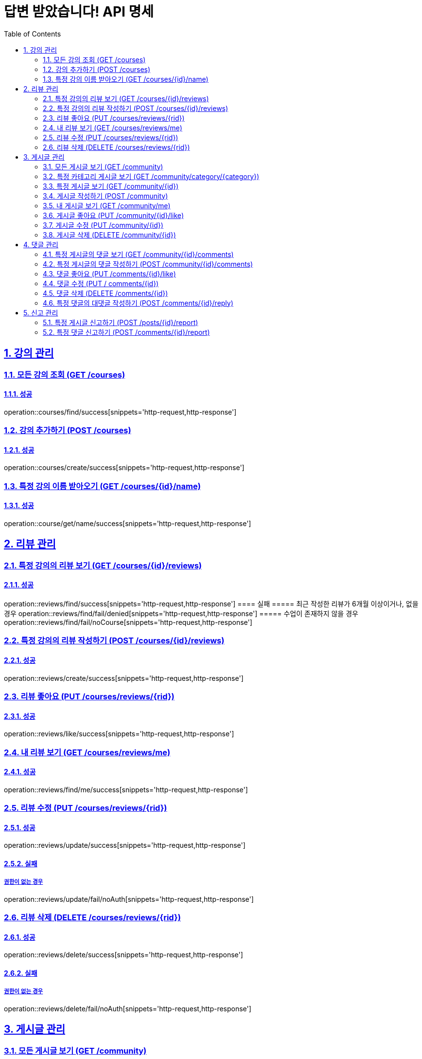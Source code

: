 = 답변 받았습니다! API 명세
:doctype: book
:icons: font
:source-highlighter: highlightjs
:toc: left
:toclevels: 2
:sectlinks:
:sectnums:
:docinfo: shared-head

== 강의 관리

=== 모든 강의 조회 (GET /courses)
==== 성공
operation::courses/find/success[snippets='http-request,http-response']

=== 강의 추가하기 (POST /courses)
==== 성공
operation::courses/create/success[snippets='http-request,http-response']

=== 특정 강의 이름 받아오기 (GET /courses/{id}/name)
==== 성공
operation::course/get/name/success[snippets='http-request,http-response']

== 리뷰 관리
=== 특정 강의의 리뷰 보기 (GET /courses/{id}/reviews)
==== 성공
operation::reviews/find/success[snippets='http-request,http-response']
==== 실패
===== 최근 작성한 리뷰가 6개월 이상이거나, 없을경우
operation::reviews/find/fail/denied[snippets='http-request,http-response']
===== 수업이 존재하지 않을 경우
operation::reviews/find/fail/noCourse[snippets='http-request,http-response']

=== 특정 강의의 리뷰 작성하기 (POST /courses/{id}/reviews)
==== 성공
operation::reviews/create/success[snippets='http-request,http-response']

=== 리뷰 좋아요 (PUT /courses/reviews/{rid})
==== 성공
operation::reviews/like/success[snippets='http-request,http-response']

=== 내 리뷰 보기 (GET /courses/reviews/me)
==== 성공
operation::reviews/find/me/success[snippets='http-request,http-response']

=== 리뷰 수정 (PUT /courses/reviews/{rid})
==== 성공
operation::reviews/update/success[snippets='http-request,http-response']

==== 실패
===== 권한이 없는 경우
operation::reviews/update/fail/noAuth[snippets='http-request,http-response']

=== 리뷰 삭제 (DELETE /courses/reviews/{rid})
==== 성공
operation::reviews/delete/success[snippets='http-request,http-response']

==== 실패
===== 권한이 없는 경우
operation::reviews/delete/fail/noAuth[snippets='http-request,http-response']

== 게시글 관리

=== 모든 게시글 보기 (GET /community)
==== 성공
operation::post/find/all/success[snippets='http-request,http-response']

=== 특정 카테고리 게시글 보기 (GET /community/category/{category})
유효한 category 값: free(자유), question(질문), trade(중고거래), offer(구인)

==== 성공
operation::post/find/category/success[snippets='http-request,http-response']

=== 특정 게시글 보기 (GET /community/{id})
==== 성공
operation::post/find/one/success[snippets='http-request,http-response']

=== 게시글 작성하기 (POST /community)
==== 성공
operation::post/create/success[snippets='http-request,http-response']
==== 실패
===== 제목에 내용이 없는 경우
operation::post/create/fail/noTitle[snippets='http-request,http-response']

=== 내 게시글 보기 (GET /community/me)
==== 성공
operation::post/find/me/success[snippets='http-request,http-response']

=== 게시글 좋아요 (PUT /community/{id}/like)
==== 성공
operation::post/like/success[snippets='http-request,http-response']

=== 게시글 수정 (PUT /community/{id})
==== 성공
operation::post/update/success[snippets='http-request,http-response']
==== 실패
===== 권한이 없는 경우
operation::post/update/fail/noAuth[snippets='http-request,http-response']
===== 제목에 내용이 없는 경우
operation::post/update/fail/noTitle[snippets='http-request,http-response']

=== 게시글 삭제 (DELETE /community/{id})
==== 성공
operation::post/delete/success[snippets='http-request,http-response']
==== 실패
===== 권한이 없는 경우
operation::post/delete/fail/noAuth[snippets='http-request,http-response']

== 댓글 관리

=== 특정 게시글의 댓글 보기 (GET /community/{id}/comments)
==== 성공
operation::comments/find/success[snippets='http-request,http-response']

=== 특정 게시글의 댓글 작성하기 (POST /community/{id}/comments)
==== 성공
operation::comments/create/success[snippets='http-request,http-response']

=== 댓글 좋아요 (PUT /comments/{id}/like)
==== 성공
operation::comments/like/success[snippets='http-request,http-response']

=== 댓글 수정 (PUT / comments/{id})
==== 성공
operation::comments/update/success[snippets='http-request,http-response']
==== 실패
===== 권한이 없는 경우
operation::comments/update/fail/noAuth[snippets='http-request,http-response']
===== 내용이 없는 경우
operation::comments/update/fail/noContent[snippets='http-request,http-response']

=== 댓글 삭제 (DELETE /comments/{id})
==== 성공
operation::comments/delete/success[snippets='http-request,http-response']
==== 실패
===== 권한이 없는 경우
operation::comments/delete/fail/noAuth[snippets='http-request,http-response']

=== 특정 댓글의 대댓글 작성하기 (POST /comments/{id}/reply)
==== 성공
operation::reply/create/success[snippets='http-request,http-response']
==== 실패
===== 대댓글에 작성하는 경우
operation::reply/create/fail/depth[snippets='http-request,http-response']

== 신고 관리

=== 특정 게시글 신고하기 (POST /posts/{id}/report)
==== 성공
operation::posts/report/success[snippets='http-request,http-response']

=== 특정 댓글 신고하기 (POST /comments/{id}/report)
==== 성공
operation::comments/report/success[snippets='http-request,http-response']